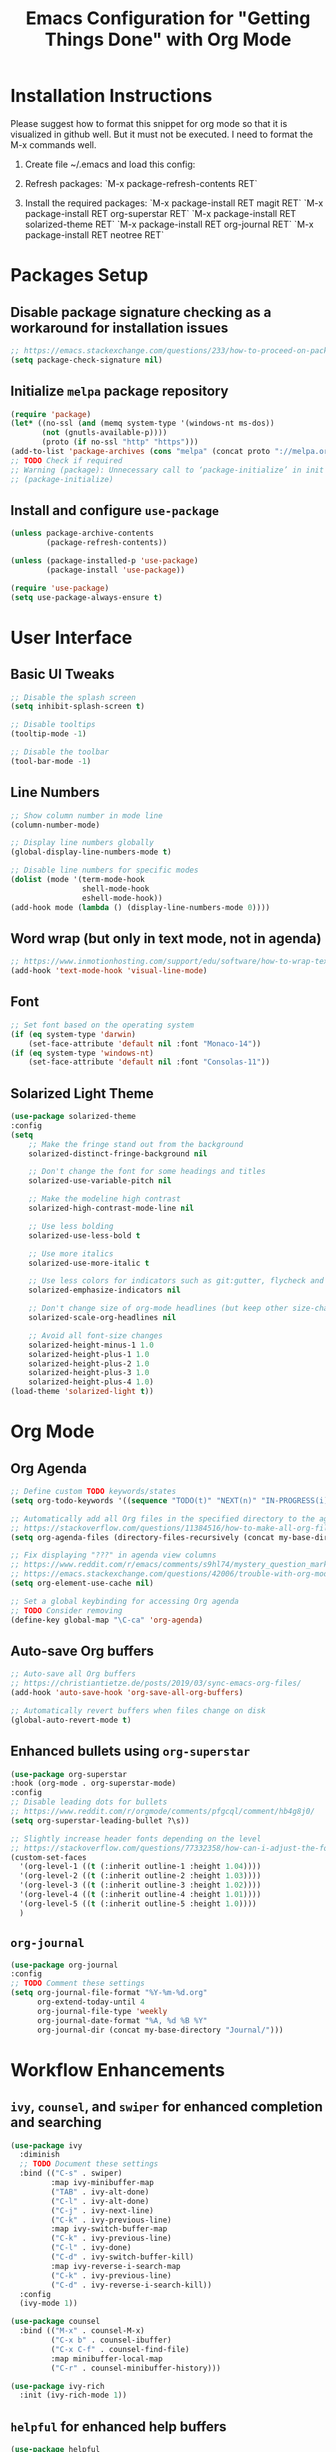 #+TITLE: Emacs Configuration for "Getting Things Done" with Org Mode

* Installation Instructions

Please suggest how to format this snippet for org mode so that it is visualized in github well. But it must not be executed. I need to format the M-x commands well.

1. Create file ~/.emacs and load this config:
   #+BEGIN_COMMENT
   (package-initialize)
   (defvar my-base-directory "~/<org-path>")
   (org-babel-load-file "~/<config-path>/config.org")
   #+END_COMMENT
2. Refresh packages:
   `M-x package-refresh-contents RET`
3. Install the required packages:
   `M-x package-install RET magit RET`
   `M-x package-install RET org-superstar RET`
   `M-x package-install RET solarized-theme RET`
   `M-x package-install RET org-journal RET`
   `M-x package-install RET neotree RET`

* Packages Setup
** Disable package signature checking as a workaround for installation issues
#+BEGIN_SRC emacs-lisp
;; https://emacs.stackexchange.com/questions/233/how-to-proceed-on-package-el-signature-check-failure
(setq package-check-signature nil)
#+END_SRC

** Initialize =melpa= package repository
#+BEGIN_SRC emacs-lisp
(require 'package)
(let* ((no-ssl (and (memq system-type '(windows-nt ms-dos))
       (not (gnutls-available-p))))
       (proto (if no-ssl "http" "https")))
(add-to-list 'package-archives (cons "melpa" (concat proto "://melpa.org/packages/")) t))
;; TODO Check if required
;; Warning (package): Unnecessary call to ‘package-initialize’ in init file
;; (package-initialize)
#+END_SRC

** Install and configure =use-package=
#+BEGIN_SRC emacs-lisp
(unless package-archive-contents
        (package-refresh-contents))

(unless (package-installed-p 'use-package)
        (package-install 'use-package))
   
(require 'use-package)
(setq use-package-always-ensure t)
#+END_SRC

* User Interface
** Basic UI Tweaks
#+BEGIN_SRC emacs-lisp
;; Disable the splash screen
(setq inhibit-splash-screen t)

;; Disable tooltips
(tooltip-mode -1)

;; Disable the toolbar
(tool-bar-mode -1)
#+END_SRC

** Line Numbers
#+BEGIN_SRC emacs-lisp
;; Show column number in mode line
(column-number-mode)

;; Display line numbers globally
(global-display-line-numbers-mode t)

;; Disable line numbers for specific modes
(dolist (mode '(term-mode-hook
                shell-mode-hook
                eshell-mode-hook))
(add-hook mode (lambda () (display-line-numbers-mode 0))))
#+END_SRC

** Word wrap (but only in text mode, not in agenda)
#+BEGIN_SRC emacs-lisp
;; https://www.inmotionhosting.com/support/edu/software/how-to-wrap-text-in-emacs/
(add-hook 'text-mode-hook 'visual-line-mode)
#+END_SRC

** Font
#+BEGIN_SRC emacs-lisp
;; Set font based on the operating system
(if (eq system-type 'darwin)
    (set-face-attribute 'default nil :font "Monaco-14"))
(if (eq system-type 'windows-nt)
    (set-face-attribute 'default nil :font "Consolas-11"))
#+END_SRC

** Solarized Light Theme
#+BEGIN_SRC emacs-lisp
(use-package solarized-theme
:config
(setq
    ;; Make the fringe stand out from the background
    solarized-distinct-fringe-background nil

    ;; Don't change the font for some headings and titles
    solarized-use-variable-pitch nil

    ;; Make the modeline high contrast
    solarized-high-contrast-mode-line nil

    ;; Use less bolding
    solarized-use-less-bold t

    ;; Use more italics
    solarized-use-more-italic t

    ;; Use less colors for indicators such as git:gutter, flycheck and similar
    solarized-emphasize-indicators nil

    ;; Don't change size of org-mode headlines (but keep other size-changes)
    solarized-scale-org-headlines nil

    ;; Avoid all font-size changes
    solarized-height-minus-1 1.0
    solarized-height-plus-1 1.0
    solarized-height-plus-2 1.0
    solarized-height-plus-3 1.0
    solarized-height-plus-4 1.0)
(load-theme 'solarized-light t))
#+END_SRC

* Org Mode
** Org Agenda
#+BEGIN_SRC emacs-lisp
;; Define custom TODO keywords/states
(setq org-todo-keywords '((sequence "TODO(t)" "NEXT(n)" "IN-PROGRESS(i)" "WAITING(w)" "SOMEDAY(s)" "|" "DONE(d)")))

;; Automatically add all Org files in the specified directory to the agenda
;; https://stackoverflow.com/questions/11384516/how-to-make-all-org-files-under-a-folder-added-in-agenda-list-automatically
(setq org-agenda-files (directory-files-recursively (concat my-base-directory "Plans/") "\\.org$"))

;; Fix displaying "???" in agenda view columns
;; https://www.reddit.com/r/emacs/comments/s9hl74/mystery_question_marks_on_my_agenda/
;; https://emacs.stackexchange.com/questions/42006/trouble-with-org-mode-cache-find-error
(setq org-element-use-cache nil)

;; Set a global keybinding for accessing Org agenda
;; TODO Consider removing
(define-key global-map "\C-ca" 'org-agenda)
#+END_SRC

** Auto-save Org buffers
#+BEGIN_SRC emacs-lisp
;; Auto-save all Org buffers
;; https://christiantietze.de/posts/2019/03/sync-emacs-org-files/
(add-hook 'auto-save-hook 'org-save-all-org-buffers)

;; Automatically revert buffers when files change on disk
(global-auto-revert-mode t)
#+END_SRC

** Enhanced bullets using =org-superstar=
#+BEGIN_SRC emacs-lisp
(use-package org-superstar
:hook (org-mode . org-superstar-mode)
:config
;; Disable leading dots for bullets
;; https://www.reddit.com/r/orgmode/comments/pfgcql/comment/hb4g8j0/
(setq org-superstar-leading-bullet ?\s))

;; Slightly increase header fonts depending on the level
;; https://stackoverflow.com/questions/77332358/how-can-i-adjust-the-fonts-and-sizes-of-bullets-in-org-superstar
(custom-set-faces
  '(org-level-1 ((t (:inherit outline-1 :height 1.04))))
  '(org-level-2 ((t (:inherit outline-2 :height 1.03))))
  '(org-level-3 ((t (:inherit outline-3 :height 1.02))))
  '(org-level-4 ((t (:inherit outline-4 :height 1.01))))
  '(org-level-5 ((t (:inherit outline-5 :height 1.0))))
  )
#+END_SRC

** =org-journal=
#+BEGIN_SRC emacs-lisp
(use-package org-journal
:config
;; TODO Comment these settings
(setq org-journal-file-format "%Y-%m-%d.org"
      org-extend-today-until 4
      org-journal-file-type 'weekly
      org-journal-date-format "%A, %d %B %Y"
      org-journal-dir (concat my-base-directory "Journal/")))
#+END_SRC

* Workflow Enhancements
** =ivy=, =counsel=, and =swiper= for enhanced completion and searching
#+BEGIN_SRC emacs-lisp
(use-package ivy
  :diminish
  ;; TODO Document these settings
  :bind (("C-s" . swiper)
         :map ivy-minibuffer-map
         ("TAB" . ivy-alt-done)
         ("C-l" . ivy-alt-done)
         ("C-j" . ivy-next-line)
         ("C-k" . ivy-previous-line)
         :map ivy-switch-buffer-map
         ("C-k" . ivy-previous-line)
         ("C-l" . ivy-done)
         ("C-d" . ivy-switch-buffer-kill)
         :map ivy-reverse-i-search-map
         ("C-k" . ivy-previous-line)
         ("C-d" . ivy-reverse-i-search-kill))
  :config
  (ivy-mode 1))

(use-package counsel
  :bind (("M-x" . counsel-M-x)
         ("C-x b" . counsel-ibuffer)
         ("C-x C-f" . counsel-find-file)
         :map minibuffer-local-map
         ("C-r" . counsel-minibuffer-history)))

(use-package ivy-rich
  :init (ivy-rich-mode 1))
#+END_SRC

** =helpful= for enhanced help buffers
#+BEGIN_SRC emacs-lisp
(use-package helpful
  :custom
  (counsel-describe-function-function #'helpful-callable)
  (counsel-describe-variable-function #'helpful-variable)
  :bind
  ([remap describe-function] . counsel-describe-function)
  ([remap describe-command] . helpful-command)
  ([remap describe-variable] . counsel-describe-variable)
  ([remap describe-key] . helpful-key))
#+END_SRC

** =which-key= for displaying available keybindings
#+BEGIN_SRC emacs-lisp
(use-package which-key
  :init (which-key-mode)
  :diminish which-key-mode
  :config (setq which-key-idle-delay 0.3))
#+END_SRC

* File and Directory Management
** Default directory
#+BEGIN_SRC emacs-lisp
(setq default-directory (concat my-base-directory "Plans/"))
#+END_SRC

** Workaround error on startup regarding unsupported =ls --dired= on MacOS
#+BEGIN_SRC emacs-lisp
;; https://stackoverflow.com/questions/25125200/emacs-error-ls-does-not-support-dired
(when (string= system-type "darwin")
  (setq dired-use-ls-dired nil))
#+END_SRC

** =neotree= for file explorer functionality
#+BEGIN_SRC emacs-lisp
(use-package neotree
  :config
  (neotree-dir my-base-directory))
#+END_SRC

* Menu Bar and Keybindings
** F8 to Show Neotree
#+BEGIN_SRC emacs-lisp
(global-set-key [f8] 'neotree-toggle)
#+END_SRC

** F9 to Show Agenda
#+BEGIN_SRC emacs-lisp
;; Show the agenda with the "NEXT" tasks and delete other windows
(defun my-show-agenda ()
  (interactive)
  (org-todo-list "NEXT")
  (delete-other-windows))

(global-set-key [f9] 'my-show-agenda)
#+END_SRC

** GTD Menu
#+BEGIN_SRC emacs-lisp
;; Add a custom "GTD" menu to the menu bar
;; https://emacs.stackexchange.com/questions/15093/how-to-add-an-item-to-the-menu-bar
(defvar my-menu-bar-menu (make-sparse-keymap "GTD"))
(define-key global-map [menu-bar my-menu] (cons "GTD" my-menu-bar-menu))

;; Insert GTD before the Help menu
(setq menu-bar-final-items (append menu-bar-final-items '(my-menu)))

;; Define the menu items for GTD
(define-key my-menu-bar-menu [my-cmd1]
  '(menu-item "Toggle Neotree" neotree-toggle :help "Toggle Neotree"))
(define-key my-menu-bar-menu [my-cmd2]
  '(menu-item "Show Agenda" my-show-agenda :help "Show Agenda"))
#+END_SRC

* Session Management and Backups
** Save and Restore Sessions
#+BEGIN_SRC emacs-lisp
;; Save and restore the Emacs session (buffers, history, etc.)
;; https://emacs.stackexchange.com/questions/639/how-can-i-restart-emacs-and-preserve-my-open-buffers-and-interactive-history
(desktop-save-mode 1)
(savehist-mode 1)

;; Save the kill-ring to the history
(add-to-list 'savehist-additional-variables 'kill-ring)

;; Reload desktop without asking
;; https://www.gnu.org/software/emacs/manual/html_node/emacs/Saving-Emacs-Sessions.html#:~:text=You%20can%20avoid%20the%20question,load%20the%20desktop%20without%20asking
(setq desktop-load-locked-desktop t)
#+END_SRC

** Backup and Autosave Configuration
#+BEGIN_SRC emacs-lisp
;; Store backup files and auto-save files in a specific directory
(setq backup-directory-alist `(("." . ,(expand-file-name "tmp/backups/" user-emacs-directory)))
      auto-save-list-file-prefix (expand-file-name "tmp/auto-saves/sessions/" user-emacs-directory)
      auto-save-file-name-transforms `((".*" ,(expand-file-name "tmp/auto-saves/" user-emacs-directory) t))
      ;; Disable lock files (.#init.el)
      create-lockfiles nil)

;; Ensure the auto-save directory exists (auto-save-mode doesn't create it)
(make-directory (expand-file-name "tmp/auto-saves/" user-emacs-directory) t)

;; Altarnatives:
;; - https://github.com/daviwil/emacs-from-scratch/blob/master/show-notes/Emacs-Tips-Cleaning.org
;; - no-littering package: https://github.com/emacscollective/no-littering
#+END_SRC

